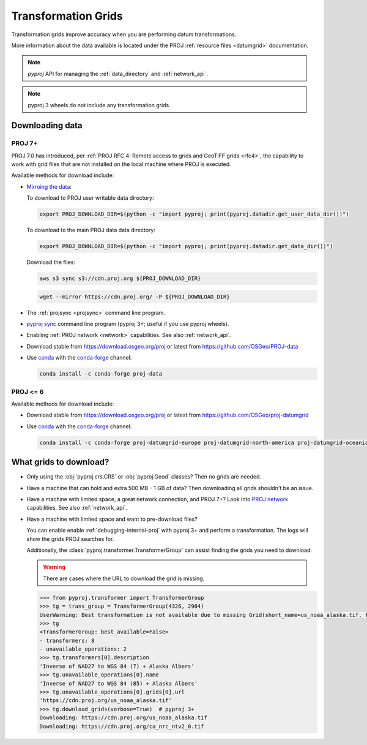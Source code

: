 .. _transformation_grids:

Transformation Grids
=====================

Transformation grids improve accuracy when you are performing datum transformations.

More information about the data available is located under the PROJ
:ref:`resource files <datumgrid>` documentation.

.. note:: `pyproj` API for managing the :ref:`data_directory` and :ref:`network_api`.

.. note:: pyproj 3 wheels do not include any transformation grids.


Downloading data
----------------

PROJ 7+
^^^^^^^^

PROJ 7.0 has introduced, per
:ref:`PROJ RFC 4: Remote access to grids and GeoTIFF grids <rfc4>`,
the capability to work with grid files that are not installed on the local machine where PROJ is executed.

Available methods for download include:

- `Mirroing the data <https://proj.org/usage/network.html#mirroring>`__:

  To download to PROJ user writable data directory:

  .. versionadded:: 7.1.0

  .. code-block:: bash

    export PROJ_DOWNLOAD_DIR=$(python -c "import pyproj; print(pyproj.datadir.get_user_data_dir())")

  To download to the main PROJ data data directory:

  .. code-block:: bash

    export PROJ_DOWNLOAD_DIR=$(python -c "import pyproj; print(pyproj.datadir.get_data_dir())")

  Download the files:

  .. code-block:: bash

    aws s3 sync s3://cdn.proj.org ${PROJ_DOWNLOAD_DIR}

  .. code-block:: bash

    wget --mirror https://cdn.proj.org/ -P ${PROJ_DOWNLOAD_DIR}

- The :ref:`projsync <projsync>` command line program.

- `pyproj sync <cli.html#sync>`__ command line program (pyproj 3+; useful if you use pyproj wheels).

- Enabling :ref:`PROJ network <network>` capabilities. See also :ref:`network_api`.

- Download stable from https://download.osgeo.org/proj or latest from https://github.com/OSGeo/PROJ-data

- Use `conda <https://conda.io/en/latest/>`__ with the `conda-forge <https://conda-forge.org/>`__ channel:

  .. code-block:: bash

     conda install -c conda-forge proj-data


PROJ <= 6
^^^^^^^^^^

Available methods for download include:

- Download stable from https://download.osgeo.org/proj or latest from https://github.com/OSGeo/proj-datumgrid

- Use `conda <https://conda.io/en/latest/>`__ with the `conda-forge <https://conda-forge.org/>`__ channel:

  .. code-block:: bash

     conda install -c conda-forge proj-datumgrid-europe proj-datumgrid-north-america proj-datumgrid-oceania proj-datumgrid-world


What grids to download?
-----------------------

- Only using the :obj:`pyproj.crs.CRS` or :obj:`pyproj.Geod` classes? Then no grids are needed.

- Have a machine that can hold and extra 500 MB - 1 GB of data? Then downloading all grids shouldn't be an issue.

- Have a machine with limited space, a great network connection, and PROJ 7+?
  Look into `PROJ network <network>`__ capabilities. See also :ref:`network_api`.

- Have a machine with limited space and want to pre-download files?

  You can enable enable :ref:`debugging-internal-proj` with pyproj 3+ and perform a transformation.
  The logs will show the grids PROJ searches for.

  Additionally, the :class:`pyproj.transformer.TransformerGroup` can assist finding the grids you need to download.

  .. warning:: There are cases where the URL to download the grid is missing.

  .. code-block:: python

    >>> from pyproj.transformer import TransformerGroup
    >>> tg = trans_group = TransformerGroup(4326, 2964)
    UserWarning: Best transformation is not available due to missing Grid(short_name=us_noaa_alaska.tif, full_name=, package_name=, url=https://cdn.proj.org/us_noaa_alaska.tif, direct_download=True, open_license=True, available=False)
    >>> tg
    <TransformerGroup: best_available=False>
    - transformers: 8
    - unavailable_operations: 2
    >>> tg.transformers[0].description
    'Inverse of NAD27 to WGS 84 (7) + Alaska Albers'
    >>> tg.unavailable_operations[0].name
    'Inverse of NAD27 to WGS 84 (85) + Alaska Albers'
    >>> tg.unavailable_operations[0].grids[0].url
    'https://cdn.proj.org/us_noaa_alaska.tif'
    >>> tg.download_grids(verbose=True)  # pyproj 3+
    Downloading: https://cdn.proj.org/us_noaa_alaska.tif
    Downloading: https://cdn.proj.org/ca_nrc_ntv2_0.tif
